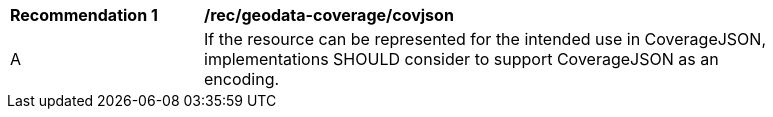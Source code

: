 [[rec_geodata_coverage_covjson]]
[width="90%",cols="2,6a"]
|===
^|*Recommendation {counter:rec-id}* |*/rec/geodata-coverage/covjson*
^|A |If the resource can be represented for the intended use in CoverageJSON, implementations SHOULD consider to support CoverageJSON as an encoding.
|===
